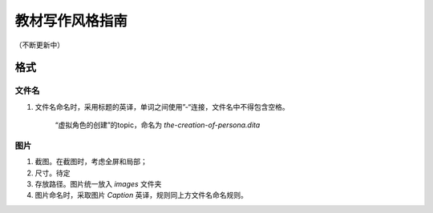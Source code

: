 =========================
教材写作风格指南
=========================

（不断更新中）

格式
===================

文件名
-------------

1. 文件名命名时，采用标题的英译，单词之间使用”-“连接，文件名中不得包含空格。


    .. example::
    
    “虚拟角色的创建”的topic，命名为 `the-creation-of-persona.dita` 
    

图片
-------------

1. 截图。在截图时，考虑全屏和局部；
2. 尺寸。待定
3. 存放路径。图片统一放入 `images` 文件夹
4. 图片命名时，采取图片 `Caption` 英译，规则同上方文件名命名规则。  
